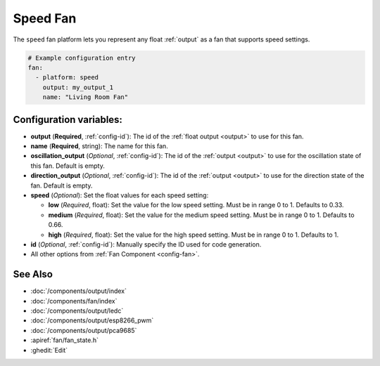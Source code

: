 Speed Fan
=========

.. seo::
    :description: Instructions for setting up speed-controllable fans.
    :image: fan.png

The ``speed`` fan platform lets you represent any float :ref:`output` as a fan that
supports speed settings.

.. figure:: images/fan-ui.png
    :align: center
    :width: 80.0%

.. code-block:: yaml

    # Example configuration entry
    fan:
      - platform: speed
        output: my_output_1
        name: "Living Room Fan"

Configuration variables:
------------------------

- **output** (**Required**, :ref:`config-id`): The id of the
  :ref:`float output <output>` to use for this fan.
- **name** (**Required**, string): The name for this fan.
- **oscillation_output** (*Optional*, :ref:`config-id`): The id of the
  :ref:`output <output>` to use for the oscillation state of this fan. Default is empty.
- **direction_output** (*Optional*, :ref:`config-id`): The id of the
  :ref:`output <output>` to use for the direction state of the fan. Default is empty.
- **speed** (*Optional*): Set the float values for each speed setting:

  - **low** (*Required*, float): Set the value for the low speed
    setting. Must be in range 0 to 1. Defaults to 0.33.
  - **medium** (*Required*, float): Set the value for the medium speed
    setting. Must be in range 0 to 1. Defaults to 0.66.
  - **high** (*Required*, float): Set the value for the high speed
    setting. Must be in range 0 to 1. Defaults to 1.

- **id** (*Optional*, :ref:`config-id`): Manually specify the ID used for code generation.
- All other options from :ref:`Fan Component <config-fan>`.

See Also
--------

- :doc:`/components/output/index`
- :doc:`/components/fan/index`
- :doc:`/components/output/ledc`
- :doc:`/components/output/esp8266_pwm`
- :doc:`/components/output/pca9685`
- :apiref:`fan/fan_state.h`
- :ghedit:`Edit`
